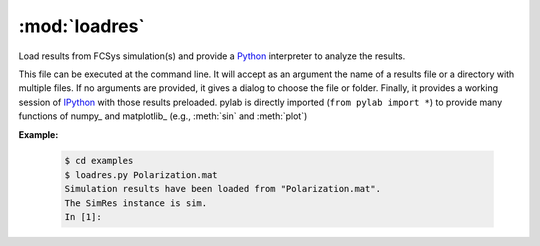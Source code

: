 :mod:`loadres`
==============

Load results from FCSys simulation(s) and provide a Python_ interpreter to
analyze the results.

This file can be executed at the command line.  It will accept as an argument
the name of a results file or a directory with multiple files.  If no arguments
are provided, it gives a dialog to choose the file or folder.  Finally, it
provides a working session of `IPython <http://www.ipython.org/>`_ with those
results preloaded.  pylab is directly imported (``from pylab import *``) to
provide many functions of numpy_ and matplotlib_ (e.g., :meth:`sin` and
:meth:`plot`)

**Example:**

   .. code-block:: sh

      $ cd examples
      $ loadres.py Polarization.mat
      Simulation results have been loaded from "Polarization.mat".
      The SimRes instance is sim.
      In [1]:

.. _Modelica: http://www.modelica.org/
.. _Python: http://www.python.org/
